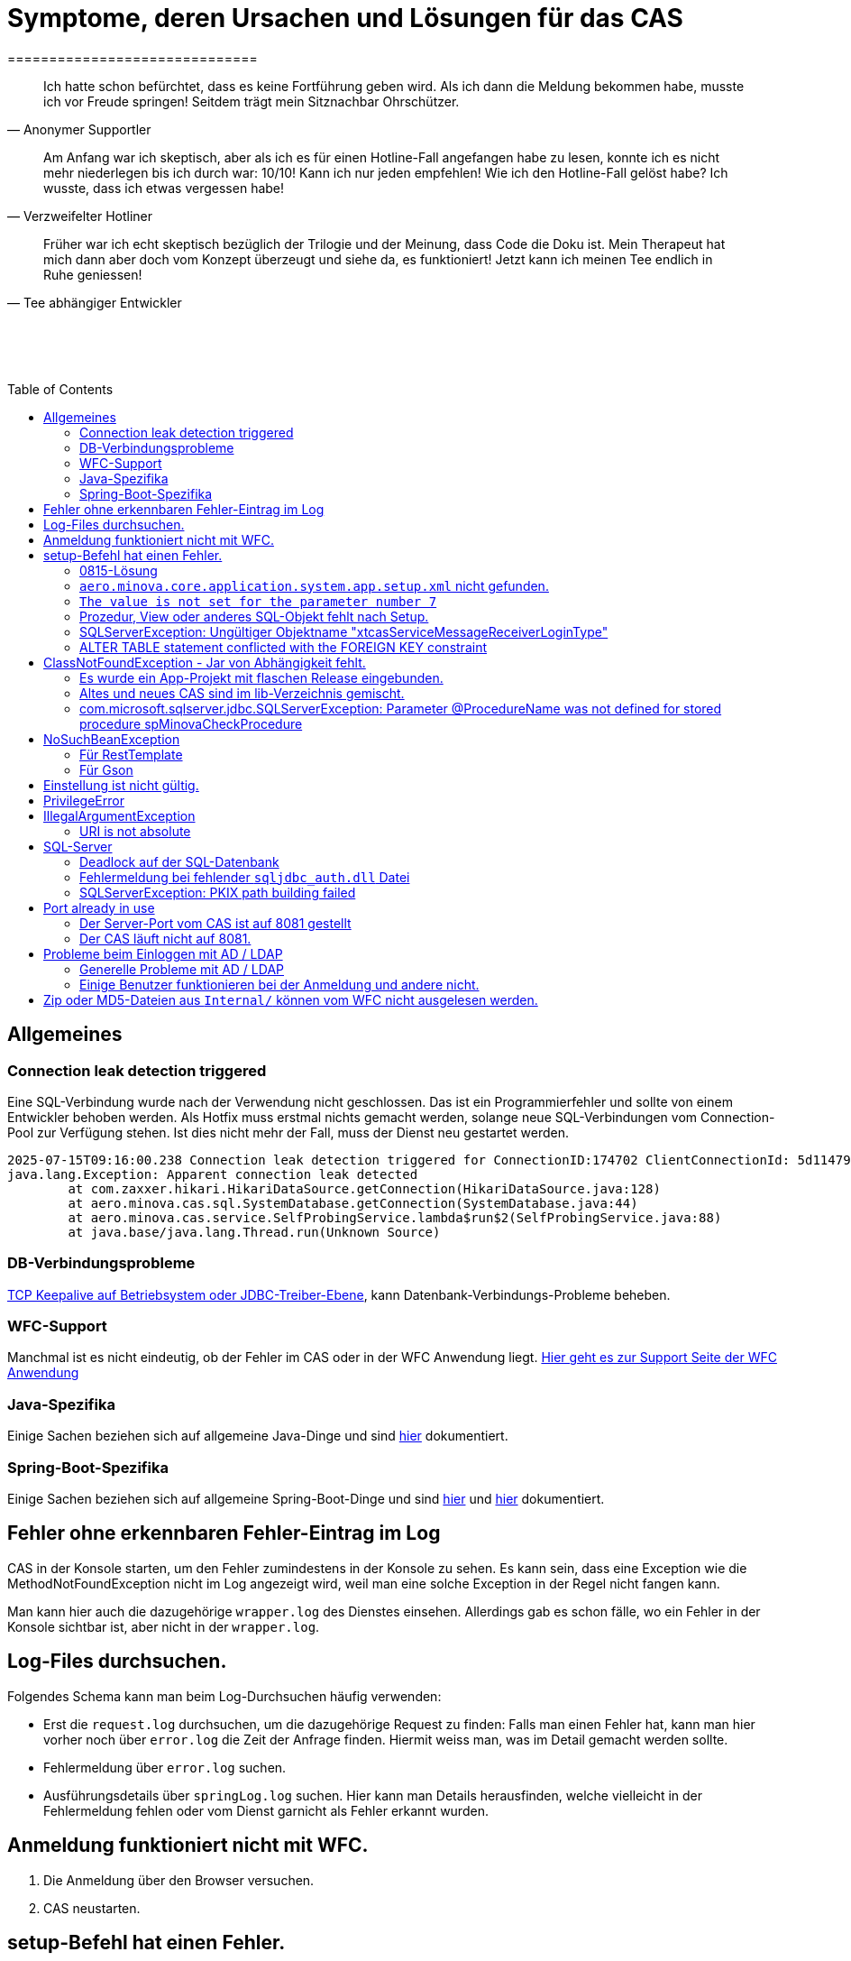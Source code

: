 # Symptome, deren Ursachen und Lösungen für das CAS
==============================
:toc:
:toc-placement: preamble
:toclevels: 2
:showtitle:
:Some attr: Some value

// Need some preamble to get TOC:
{empty}

> Ich hatte schon befürchtet,
> dass es keine Fortführung geben wird.
> Als ich dann die Meldung bekommen habe,
> musste ich vor Freude springen!
> Seitdem trägt mein Sitznachbar Ohrschützer.
-- Anonymer Supportler

> Am Anfang war ich skeptisch,
> aber als ich es für einen Hotline-Fall angefangen habe zu lesen,
> konnte ich es nicht mehr niederlegen bis ich durch war:
> 10/10! Kann ich nur jeden empfehlen!
> Wie ich den Hotline-Fall gelöst habe?
> Ich wusste, dass ich etwas vergessen habe!
-- Verzweifelter Hotliner

> Früher war ich echt skeptisch bezüglich der Trilogie und der Meinung,
> dass Code die Doku ist.
> Mein Therapeut hat mich dann aber doch vom Konzept überzeugt und siehe da,
> es funktioniert!
> Jetzt kann ich meinen Tee endlich in Ruhe geniessen!
-- Tee abhängiger Entwickler

{empty} +
{empty} +
{empty} +

## Allgemeines

### Connection leak detection triggered

Eine SQL-Verbindung wurde nach der Verwendung nicht geschlossen.
Das ist ein Programmierfehler und sollte von einem Entwickler behoben werden.
Als Hotfix muss erstmal nichts gemacht werden,
solange neue SQL-Verbindungen vom Connection-Pool zur Verfügung stehen.
Ist dies nicht mehr der Fall, muss der Dienst neu gestartet werden.

```
2025-07-15T09:16:00.238 Connection leak detection triggered for ConnectionID:174702 ClientConnectionId: 5d114794-552e-48ea-9b0b-f45d3333ffc4 on thread Thread-578, stack trace follows
java.lang.Exception: Apparent connection leak detected
	at com.zaxxer.hikari.HikariDataSource.getConnection(HikariDataSource.java:128)
	at aero.minova.cas.sql.SystemDatabase.getConnection(SystemDatabase.java:44)
	at aero.minova.cas.service.SelfProbingService.lambda$run$2(SelfProbingService.java:88)
	at java.base/java.lang.Thread.run(Unknown Source)
```

### DB-Verbindungsprobleme

link:https://github.com/brettwooldridge/HikariCP/wiki/Setting-Driver-or-OS-TCP-Keepalive[TCP Keepalive auf Betriebsystem oder JDBC-Treiber-Ebene],
kann Datenbank-Verbindungs-Probleme beheben.

### WFC-Support

Manchmal ist es nicht eindeutig, ob der Fehler im CAS oder in der WFC Anwendung liegt. link:https://github.com/minova-afis/aero.minova.rcp/wiki/Hilfestellung-bei-Support[Hier geht es zur Support Seite der WFC Anwendung]

### Java-Spezifika

Einige Sachen beziehen sich auf allgemeine Java-Dinge und
sind link:https://github.com/minova-afis/aero.minova.maven.root[hier] dokumentiert.

### Spring-Boot-Spezifika

Einige Sachen beziehen sich auf allgemeine Spring-Boot-Dinge und
sind link:https://github.com/minova-afis/aero.minova.spring.service.example[hier] und
link:https://github.com/minova-afis/aero.minova.spring.maven.root[hier] dokumentiert.

## Fehler ohne erkennbaren Fehler-Eintrag im Log

CAS in der Konsole starten, um den Fehler zumindestens in der Konsole zu sehen.
Es kann sein, dass eine Exception wie die MethodNotFoundException nicht im Log angezeigt wird,
weil man eine solche Exception in der Regel nicht fangen kann.

Man kann hier auch die dazugehörige `wrapper.log` des Dienstes einsehen.
Allerdings gab es schon fälle, wo ein Fehler in der Konsole sichtbar ist,
aber nicht in der `wrapper.log`.

## Log-Files durchsuchen.

Folgendes Schema kann man beim Log-Durchsuchen häufig verwenden:

* Erst die `request.log` durchsuchen, um die dazugehörige Request zu finden:
  Falls man einen Fehler hat, kann man hier vorher noch über `error.log` die Zeit der Anfrage finden.
  Hiermit weiss man, was im Detail gemacht werden sollte.
* Fehlermeldung über `error.log` suchen.
* Ausführungsdetails über `springLog.log` suchen.
  Hier kann man Details herausfinden, welche vielleicht in der Fehlermeldung fehlen
  oder vom Dienst garnicht als Fehler erkannt wurden.

## Anmeldung funktioniert nicht mit WFC.

1. Die Anmeldung über den Browser versuchen.
2. CAS neustarten.

## setup-Befehl hat einen Fehler.

### 0815-Lösung

Manchmal löst man das Problem indem man eine neue leere Datenbank dafür verwendet,
anstatt eine bereits vorhanden (`create database <name>`).

### `aero.minova.core.application.system.app.setup.xml` nicht gefunden.

Die Fehlermeldung ist:
```
"message": "java.lang.RuntimeException: java.lang.RuntimeException: java.nio.file.NoSuchFileException: No setup file found with the name aero.minova.core.application.system.app.setup.xml",
```

Der Fehler ist, dass das veraltete `core.application.system.app` verwendet wird.
Eigentlich müsste diese Abhängigkeit durch `cas.app` ersetzt werden,
was allerdings zeitaufwendig ist (link:https://github.com/minova-afis/aero.minova.cas/issues/296[Ticket]).
Als Hotfix kann die `core.application.system.app`-Version auf `12.42.0` gesetzt werden.
Entweder ist `core.application.system.app` in der betroffenen Version direkt als Abhängigkeit gelistet und
braucht nur aktualisiert zu werden,
oder die Abhängigkeit wird indirekt eingeführt.
In dem zweiten Fall muss folgende Abhängigkeit hinzugefügt werden.
Siehe link:../../app.legacy/README.adoc[hier] für Details

```
<dependency>
    <groupId>aero.minova</groupId>
    <artifactId>core.application.system.app</artifactId>
    <version>12.42.0</version>
    <classifier>app</classifier>
</dependency>
```

### `The value is not set for the parameter number 7`

Dabei kommt auch der Fehler `com.microsoft.sqlserver.jdbc.SQLServerException: The statement must be executed before any results can be obtained.`.
Meistens fällt dabei auf, dass keinerlei SQL-Prozeduren beim Setup-Befehl aufgespielt wurden und auch keine in der Datenbank vorhanden sind.

```
<dependency>
    <groupId>aero.minova</groupId>
    <artifactId>core.application.system.app</artifactId>
    <version>12.42.0</version>
    <classifier>app</classifier>
</dependency>
```


### Prozedur, View oder anderes SQL-Objekt fehlt nach Setup.

Die setup-Prozedur bricht nach einem Fehler nicht immer mit einem Fehler ab,
sondern führt das Setup fort und gibt am Ende ein OK zurück (link:https://github.com/minova-afis/aero.minova.cas/issues/285[#285]).
In diesem Fall sollte man die Logs des CAS nach dem Wort `Exception` absuchen.

Läuft das CAS lokal in einem Docker-Container,
kann in der Docker-GUI über einen Klick auf den betroffenen Container das Log angeschaut werden.
Dort ist es auch eine Wortsuche möglich.


### SQLServerException: Ungültiger Objektname "xtcasServiceMessageReceiverLoginType"

Ist ab Version 12.65.9 gefixed.

Falls die Version, in der der Fehler auftritt, unbedingt verwendet werden muss, kann folgendes getan werden:
Das CAS braucht die fehlende Tabelle schon beim Start. 

1. In den application.properties folgendes setzen: spring.jpa.hibernate.ddl-auto=update
2. CAS starten und warten bis es einmal ganz hoch gefahren ist.
3. CAS stoppen.
4. Property setzen: spring.jpa.hibernate.ddl-auto=none
5. Folgende Query in DB ausführen:

```
declare @drop NVARCHAR(MAX) = N'';

SELECT @drop += N'
  ALTER TABLE ' + QUOTENAME(s.name) + N'.'
  + QUOTENAME(t.name) + N' DROP CONSTRAINT '
  + QUOTENAME(c.name) + ';'
FROM sys.objects AS c
INNER JOIN sys.tables AS t
ON c.parent_object_id = t.[object_id]
INNER JOIN sys.schemas AS s 
ON t.[schema_id] = s.[schema_id]
WHERE c.[type] IN ('F')
and t.name like '%xtcas%'
ORDER BY c.[type];

EXEC sp_executesql @drop;
```

6. CAS starten und das Setup ganz normal ausführen.

### ALTER TABLE statement conflicted with the FOREIGN KEY constraint

Fehler tritt bei Version 12.67.2 auf

Fehlermeldung:

```
Caused by: java.lang.RuntimeException: java.lang.RuntimeException: java.lang.RuntimeException: com.microsoft.sqlserver.jdbc.SQLServerException: The ALTER TABLE statement conflicted with the FOREIGN KEY constraint "FK_xtcasLuUserPrivilegeUserGroup_UserPrivilegeKey". The conflict occurred in database "SISMINOVADEMODEV", table "dbo.xtcasUserPrivilege", column 'KeyLong'.
	at aero.minova.cas.setup.SetupService.lambda$setup$0(SetupService.java:81)
	at aero.minova.cas.controller.SqlProcedureController.checkForExtension(SqlProcedureController.java:208)
	at aero.minova.cas.controller.SqlProcedureController.executeProcedure(SqlProcedureController.java:175)
	... 129 more
Caused by: java.lang.RuntimeException: java.lang.RuntimeException: com.microsoft.sqlserver.jdbc.SQLServerException: The ALTER TABLE statement conflicted with the FOREIGN KEY constraint "FK_xtcasLuUserPrivilegeUserGroup_UserPrivilegeKey". The conflict occurred in database "SISMINOVADEMODEV", table "dbo.xtcasUserPrivilege", column 'KeyLong'.
	at aero.minova.cas.setup.InstallToolIntegration.installSetup(InstallToolIntegration.java:86)
	at aero.minova.cas.setup.SetupService.readSetups(SetupService.java:102)
	at aero.minova.cas.setup.SetupService.lambda$setup$0(SetupService.java:69)
	... 131 more
Caused by: java.lang.RuntimeException: com.microsoft.sqlserver.jdbc.SQLServerException: The ALTER TABLE statement conflicted with the FOREIGN KEY constraint "FK_xtcasLuUserPrivilegeUserGroup_UserPrivilegeKey". The conflict occurred in database "SISMINOVADEMODEV", table "dbo.xtcasUserPrivilege", column 'KeyLong'.
	at ch.minova.install.setup.BaseSetup.readoutSchemaCreate(BaseSetup.java:233)
	at aero.minova.cas.setup.InstallToolIntegration.installSetup(InstallToolIntegration.java:73)
	... 133 more
Caused by: com.microsoft.sqlserver.jdbc.SQLServerException: The ALTER TABLE statement conflicted with the FOREIGN KEY constraint "FK_xtcasLuUserPrivilegeUserGroup_UserPrivilegeKey". The conflict occurred in database "SISMINOVADEMODEV", table "dbo.xtcasUserPrivilege", column 'KeyLong'.
	at com.microsoft.sqlserver.jdbc.SQLServerException.makeFromDatabaseError(SQLServerException.java:265)
	at com.microsoft.sqlserver.jdbc.SQLServerStatement.getNextResult(SQLServerStatement.java:1676)
	at com.microsoft.sqlserver.jdbc.SQLServerStatement.doExecuteStatement(SQLServerStatement.java:907)
	at com.microsoft.sqlserver.jdbc.SQLServerStatement$StmtExecCmd.doExecute(SQLServerStatement.java:802)
	at com.microsoft.sqlserver.jdbc.TDSCommand.execute(IOBuffer.java:7620)
	at com.microsoft.sqlserver.jdbc.SQLServerConnection.executeCommand(SQLServerConnection.java:3916)
	at com.microsoft.sqlserver.jdbc.SQLServerStatement.executeCommand(SQLServerStatement.java:268)
	at com.microsoft.sqlserver.jdbc.SQLServerStatement.executeStatement(SQLServerStatement.java:242)
	at com.microsoft.sqlserver.jdbc.SQLServerStatement.execute(SQLServerStatement.java:775)
	at com.zaxxer.hikari.pool.ProxyStatement.execute(ProxyStatement.java:94)
	at com.zaxxer.hikari.pool.HikariProxyStatement.execute(HikariProxyStatement.java)
	at ch.minova.install.setup.BaseSetup.readoutSchemaCreate(BaseSetup.java:225)
	... 134 more
```
Dieser Fehler tritt auf, wenn mit der Version 12.67.2 ein setup ausgeführt wurde und dann auf eine vorherige Version 12.67.0 wechselt. Die CAS Tabellen in der Datenbank können nun unsichtbare Keys enthalten. Sie sind nicht über ein SQL-Tool wie z.B. AZURE Data Studio sichtbar. Folgende Lösungsansätze sind möglich:

**1. Versuchen alle Keys zu löschen**
```
declare @drop NVARCHAR(MAX) = N'';

SELECT @drop += N'
  ALTER TABLE ' + QUOTENAME(s.name) + N'.'
  + QUOTENAME(t.name) + N' DROP CONSTRAINT '
  + QUOTENAME(c.name) + ';'
FROM sys.objects AS c
INNER JOIN sys.tables AS t
ON c.parent_object_id = t.[object_id]
INNER JOIN sys.schemas AS s 
ON t.[schema_id] = s.[schema_id]
WHERE t.name like '%xtcas%'
ORDER BY c.[type];

EXEC sp_executesql @drop;
```

**2. Betroffene Tabellen löschen**

Die Fehlermeldung teilt einem mit welche Tabelle den Fehler wirft und dieser muss gelöscht werden. Welche Tabelle betroffen ist ist im Key ersichtlich. Im oberen Beispiel ist der Key `FK_xtcasLuUserPrivilegeUserGroup_UserPrivilegeKey` und die dazugehörige Tabelle ist die `xtcasLuUserPrivilegeUserGroup`

Wieder setup ausführen und schauen, ob nun die Keys korrekt sind. Wird der Fehler weiterhin geworfen aber mit einer anderen Tabelle Schritt 2 wiederholen.


## ClassNotFoundException - Jar von Abhängigkeit fehlt.

### Es wurde ein App-Projekt mit flaschen Release eingebunden.

In App-Projekten sind unter `src/main/app/extensions` und `traget/extension`
(wird durch Maven und die POM reinkopiert) zusätzliche Jars für das CAS enthalten.
Bei solchen Projekten gibt es in der Regel ein app und ein server Unterprojekt (manchmal mehr).

Wenn dieser Fehler auftritt, ist beim Bau/Release aus irgendwelchen Gründen die server Jar nicht in die app Jar kopiert worden.
Ein häufiger Fehler ist es, dass bei einen Release nicht alles zusammen released wurde,
sondern nur das App-Projekt veröffentlicht wurde,
wodurch die Extension-Jar  im App-Projekt fehlt.

Bei den Projekt `aero.minova.birt.report` bspw. gibt es eine Server und eine Model-Jar,
welche in einem Release des App-Projektes gefehlt hat:

```
2022-05-11T12:25:43.319 Servlet.service() for servlet [dispatcherServlet] in context with path [/cas] threw exception [Request processing failed; nested exception is aero.minova.cas.api.domain.ProcedureException: java.lang.NoClassDefFoundError: aero/minova/BirtRequestParameter] with root cause
java.lang.NoClassDefFoundError: aero/minova/BirtRequestParameter
at aero.minova.birt.report.BirtReport.createOrReadBirtReport(BirtReport.java:215)
at aero.minova.birt.report.BirtReport.lambda$setup$0(BirtReport.java:79)
at aero.minova.cas.controller.SqlProcedureController.executeProcedure(SqlProcedureController.java:181)
at java.base/jdk.internal.reflect.NativeMethodAccessorImpl.invoke0(Native Method)
at java.base/jdk.internal.reflect.NativeMethodAccessorImpl.invoke(NativeMethodAccessorImpl.java:62)
```

Die betroffene Abhängigkeit muss aktualisiert werden.

### Altes und neues CAS sind im lib-Verzeichnis gemischt.

Das Project `aero.minova.cas` hies mal `aero.minova.core.application.system`.
Es wurde umbenannt, da das Projekt primär unter CAS bekannt war und
der Name somit irritierend war.
Zudem war die Länge des Namens an einigen Stellen hinderlich.

Falls im lib Ordner jar vom alten und vom neuen CAS vorhanden sind,
zeigt sich dies häufig dadurch, dass die eine Klasse von `aero.minova.cas.*` nicht gefunden wird:

```
Caused by: java.lang.ClassNotFoundException: aero.minova.cas.api.domain.ProcedureException
at java.base/jdk.internal.loader.BuiltinClassLoader.loadClass(BuiltinClassLoader.java:581)
at java.base/jdk.internal.loader.ClassLoaders$AppClassLoader.loadClass(ClassLoaders.java:178)
at java.base/java.lang.ClassLoader.loadClass(ClassLoader.java:522)
... 19 common frames omitted
```

Es gibt mehrere Lösungen:

* Das Kundenprojekt ist bereits in Ordnung:
in diesem Fall kann man das Kundenprojekt komplett neu bauen und ausliefern.
* Das Kundenprojekt hat selber gemischte Jars:
in diesem Fall sollte man alle Abhängigkeiten auf den neuesten Stand bringen.
* In der XML des Dienste Wrappers steht noch der alte Pfad:
`<arguments>-cp "lib/*" aero.minova.core.application.system.CoreApplicationSystemApplication</arguments>`:
In diesem Fall muss der Pfad aktualisiert werden:
`<arguments>-cp "lib/*" aero.minova.cas.CoreApplicationSystemApplication</arguments>`

### com.microsoft.sqlserver.jdbc.SQLServerException: Parameter @ProcedureName was not defined for stored procedure spMinovaCheckProcedure

Aus Gründen wird das cas.app-Projekt nicht zuerst ausgeführt. 
Dieses Projekt MUSS aber immer als erstes Projekt installiert werden, da in diesem auch die Prozeduren stecken, welche überprüfen, ob es Einträge in der tVersion10 für benötigte Prozeudren/Views gibt.

Um zu Überprüfen, welche Abhängigkeit für diesen Fehler sorgt, kann man nach und nach die Abhängigkeiten aus der POM löschen und damit das Testen etwas schneller geht, kann man, statt immer wieder den setup-Befehl auszuführen, folgenden Maven Befel in der Shell im betroffenen Projekt ausführen: 
*mvn depgraph:graph -DshowDuplicates -DshowConflicts*

Durch diesen wird in dem Projekt eine dependency-graph.dot erstellt, welche man öffnen kann und im Online-Tool https://dreampuf.github.io/GraphvizOnline/#digraph  den Graph visualisieren kann.
Hier muss man nur darauf schauen, ob der Knoten data.schema mit einem Pfeil (egal ob rot oder schwarz) auf cas.app zeigt.
Falls es keinen solchen Pfeil gibt, müssen weitere Abhängigkeiten ausprobiert werden.

Ist die Abhängigkeit gefunden, sollte in dieser die data.schema.app-Abhängigkeit aktualisiert werden und auch darauf geachtet werden, dass keine zirkulären Abhängigkeiten existieren.

## NoSuchBeanException

### Für RestTemplate

Im cas.api Projekt gibt es bereits eine Konfigurationsklasse für RestTemplates.
Falls in einer Extension ein RestTemplate gebraucht wird, einfach mit `RestTemplate template = new RestTemplate();` initialisieren und *nicht* autowiren!

### Für Gson

Im cas.api Projekt wird ebenfalls die Gson-Klasse initialisiert und mit Serializer und Deserializer versehen.
Wird ein Gson-Objekt in einer Klasse gebraucht, kann dieses durch `ClientRestAPI crapi = new ClientRestAPI(); CASRestAPI Gson gson = CASRestAPI.gson();` geholt werden. 
Auch hier darf das Gson-Objekt *nicht* mit der Annotation `@Autowired` versehen werden.

## Einstellung ist nicht gültig.

Manche Einstellungen werden über die `application.properties` getätigt.
Dabei muss beachtet werden,
dass Backslash (`\`) ein Escape-Symbol ist.
Wenn man also wirklich `\` angibt,
muss `\\` stattdessen angegeben werden.
Das kann besonders bei Passwörtern ärgerlich werden.

## PrivilegeError

Die häufigste Exception. Tritt auf, wenn:

* die aufrgerufene Prozedur/View/Tabelle nicht existiert. In diesem Fall wurde entweder Setup noch nicht ausgeführt oder die Prozedur/View/Tabelle, die man anfragt, war im Ordner rootPath/sql nicht enthalten.
* der User, der die Anfrage schickt keine Berechtigung hat, diese auszuführen. In diesem Fall muss man prüfen, ob die UserGruppe in der Datenbank korrekt angelegt und wie xref:https://github.com/minova-afis/aero.minova.cas/blob/master/service/doc/adoc/security.adoc[hier] richtig verknüpft ist.

## IllegalArgumentException

### URI is not absolute

Tritt (bisher) nur auf, wenn die BIRT Extension mit dem CAS gestartet wird und in den application.properties keine URI zum dazugehörigen BIRT Service gesetzt wurde. 

## SQL-Server

### Deadlock auf der SQL-Datenbank

1. Herausfinden welche SQl-Sessions einen Deadlock verursachen.
2. Die SQL-Statements der betroffenen Sessions herausfinden.
3. In dem `request.log` nachschauen, welche Anfrage an das CAS zu den SQL-Statements passen.
4. Zeiten der gefundenen Aufrufe vergleichen.
   Sind die Zeiten gleich oder sehr nah beieinander,
   hat man die Aufrufe gefunden,
   die das Problem verursachen.
   Man muss dafür sorgen, dass die SQL-Prozeduren der Aufrufe nicht gleichzeitig ausgeführt werden.
   Wenn es nur ein Client ist,
   kann man die betroffenen Anfragen an das CAS in ein `data/x-procedure` packen.
   Andernfalls muss man dafür sorgen, dass die betroffenen Anfragen nicht gleichzeitig an das CAS geschickt werden.
   (Alternativ könnte man es so implementieren, dass man eine Option für das CAS einführt,
   womit sämtliche SQL-Anfragen nacheinander ausgeführt werden.
   Dadurch wären SQL-Deadlocks durch das CAS nicht mehr möglich.)

### Fehlermeldung bei fehlender `sqljdbc_auth.dll` Datei

Wird `integratedSecurity=true` genutzt, aber die `sqljdbc_auth.dll` Datei fehlt, erscheint folgende Fehlermeldung.

```
com.microsoft.sqlserver.jdbc.SQLServerException: Dieser Treiber ist nicht für integrierte Authentifizierung konfiguriert. ClientConnectionId:3eda3c18-b1d3-4b94-86d3-13b95411f529
	at com.microsoft.sqlserver.jdbc.SQLServerConnection.terminate(SQLServerConnection.java:2924)
	at com.microsoft.sqlserver.jdbc.AuthenticationJNI.<init>(AuthenticationJNI.java:73)
	at com.microsoft.sqlserver.jdbc.SQLServerConnection.logon(SQLServerConnection.java:3686)
	at com.microsoft.sqlserver.jdbc.SQLServerConnection.access$000(SQLServerConnection.java:94)
	at com.microsoft.sqlserver.jdbc.SQLServerConnection$LogonCommand.doExecute(SQLServerConnection.java:3675)
	at com.microsoft.sqlserver.jdbc.TDSCommand.execute(IOBuffer.java:7194)
	at com.microsoft.sqlserver.jdbc.SQLServerConnection.executeCommand(SQLServerConnection.java:2979) 
        ...
Caused by: java.lang.UnsatisfiedLinkError: no sqljdbc_auth in java.library.path: [/Users/janiak/Library/Java/Extensions, /Library/Java/Extensions, /Network/Library/Java/Extensions, /System/Library/Java/Extensions, /usr/lib/java, .]
	at java.base/java.lang.ClassLoader.loadLibrary(ClassLoader.java:2673)
	at java.base/java.lang.Runtime.loadLibrary0(Runtime.java:830)
	at java.base/java.lang.System.loadLibrary(System.java:1873)
	at com.microsoft.sqlserver.jdbc.AuthenticationJNI.<clinit>(AuthenticationJNI.java:52)
	at com.microsoft.sqlserver.jdbc.SQLServerConnection.logon(SQLServerConnection.java:3685)
	at com.microsoft.sqlserver.jdbc.SQLServerConnection.access$000(SQLServerConnection.java:94)
	at com.microsoft.sqlserver.jdbc.SQLServerConnection$LogonCommand.doExecute(SQLServerConnection.java:3675)
	...
```

### SQLServerException: PKIX path building failed
Ab SpringBoot 2.7.0 wird für die Verbindung zum MS-SQL eine verschlüsselte Verbindung aufgebaut. Das heißt der Wert für `encrypt` ist nun per Default `true` zuvor war er auf `false`. Siehe https://github.com/spring-projects/spring-boot/issues/31157

==== Fehlermeldung
```
2022-05-25T12:24:36.384 Servlet.service() for servlet [dispatcherServlet] in context with path [/cas] threw exception [Request processing failed; nested exception is aero.minova.cas.api.domain.ProcedureException: java.lang.RuntimeException: com.microsoft.sqlserver.jdbc.SQLServerException: Der Treiber konnte keine sichere Verbindung mit SQL Server über die SSL (Secure Sockets Layer)-Verschlüsselung herstellen. Fehler: 'PKIX path building failed: sun.security.provider.certpath.SunCertPathBuilderException: unable to find valid certification path to requested target'. ClientConnectionId:19cbae03-1613-493f-acd0-decc7f65f14f] with root cause
sun.security.provider.certpath.SunCertPathBuilderException: unable to find valid certification path to requested target
	at java.base/sun.security.provider.certpath.SunCertPathBuilder.build(SunCertPathBuilder.java:141)
	at java.base/sun.security.provider.certpath.SunCertPathBuilder.engineBuild(SunCertPathBuilder.java:126)
	at java.base/java.security.cert.CertPathBuilder.build(CertPathBuilder.java:297)
	at java.base/sun.security.validator.PKIXValidator.doBuild(PKIXValidator.java:434)
	at java.base/sun.security.validator.PKIXValidator.engineValidate(PKIXValidator.java:306)
	at java.base/sun.security.validator.Validator.validate(Validator.java:264)
	at java.base/sun.security.ssl.X509TrustManagerImpl.validate(X509TrustManagerImpl.java:313)
	at java.base/sun.security.ssl.X509TrustManagerImpl.checkTrusted(X509TrustManagerImpl.java:233)
	at java.base/sun.security.ssl.X509TrustManagerImpl.checkServerTrusted(X509TrustManagerImpl.java:110)

[...]
```

==== Lösung
Bei der Konfiguration von `spring.datasource.url` den Parameter `encrypt` auf `false` setzen, z.B.:
```
spring.datasource.url=<jdbc:sqlserver://host.docker.internal;encrypt=false;databaseName=test>
```

## Port already in use

Genaue Fehlermeldung: 
```
***************************
APPLICATION FAILED TO START
***************************
Description:
Web server failed to start. Port 8081 was already in use.
```
### Der Server-Port vom CAS ist auf 8081 gestellt

Wenn die server.port Property in den application.properties auf 8081 gestellt ist und dieser Fehler kommt, läuft ein anderer Dienst gerade auf diesem Port.

War das CAS schon die ganze Zeit auf diesen Port eingestellt und diese Meldung kommt bei einem Neustart, muss man in den Taskmanager oder besser noch in den Sysinternals Process Explorer gehen und nach einer einsamen java.exe suchen und diese beenden.

Ist das CAS nicht bereits auf diesem Port gelaufen, muss man sich einen freien Port suchen und diesen in die application.properties schreiben.

### Der CAS läuft nicht auf 8081.
Seit Release 12.43.0 gibt es unter dem Management-Port 8081 den SpringBoot /actuator.
Man kann den Port umbelegen, indem man in den application.properties die Property management.server.port auf einen anderen Port setzt, oder per 
management.endpoints.enabled-by-default=false die Funktionalität abschalten.


## Probleme beim Einloggen mit AD / LDAP

Log im CAS:
```
Active Directory authentication failed: Supplied password was invalid.
```

Hier sollten man an verschiedenen Stellen Einstellungen überprüfen:

In den application.properties:

* security_ldap_domain
* security_ldap_address 

Man solle auf jeden Fall überprüfen, ob die beiden Properties richtig sind. Dabei ist zu beachten, dass die security_ldap_address immer mit 'ldap://' oder 'ldaps://' beginnt.

Die security_ldap_domain kann über den Command Line Befehl 'net user USERNAME /domain' herausgefunden werden. Hierbei wird USERNAME durch einen bekannten AD-Benutzernamen ersetzt.

Im WFC:

Beim Login im *WFC* sollte auch besonders darauf geachtet werden, dass der Benutzer richtig eingegeben wird, z.B. muss man auch auf Groß- und Kleinschreibung achten. 
Oft hat der Benutzer folgende Struktur: AD-NAME/Benutzername. Hier könnte man auch versuchen, den AD-NAMEN und den Slash weg zu lassen. 

### Generelle Probleme mit AD / LDAP

Es gibt in Spring-Boot diesbezüglich keine gute Debug/Trace-Logs.
Die einzigen Optionen sind:

```
logging.level.org.springframework.security=trace
logging.level.org.springframework.security.ldap=trace
```

Allerdings ist das Log nicht besonders genau.
Folgendes Vorgehen ist am besten:
* Stack-Trace für den LDAP/AD-Fehler finden.
* Im Stack-Trace die Methode für die Verbindung und Anmeldung finden und
  Break-Point an dieser stelle setzen.
* Im Debug-Modus die Anmelde-Daten etc. in den Variablen prüfen.

### Einige Benutzer funktionieren bei der Anmeldung und andere nicht.

Man sollte darauf achten, dass die Domänen der Nutzer alle eingetragen sind (getrennt mit `;`).
Die Domäne ist im Benutzerprinzipalname (=UPN=User Principal Name) der Teil nach dem `@` Symbol.

Außerdem muss der Benutzername genau mit dem entsprechenden Eintrag in die Tabelle `xtcasUser` übereinstimmen.

## Zip oder MD5-Dateien aus `Internal/` können vom WFC nicht ausgelesen werden.

```
 msg.FileError %C:\ClusterStorage\Volume1\DUS\Shared Data\Program Files\SIS12\SIS\Internal\Zips\plugins.zip
2024-02-27T14:31:42.682 minova : files/zip: reports.zip
2024-02-27T14:31:42.705 minova : CAS : Execute : INSERT INTO xtcasError (Username, ErrorMessage, Date) VALUES (?,?,?) with values: minova, msg.FileError %C:\ClusterStorage\Volume1\DUS\Shared Data\Program Files\SIS12\SIS\Internal\Zips\reports.zip, 2024-02-27 14:31:42.7052953
2024-02-27T14:31:42.706 minova : CAS: Showing Stacktrace : java.nio.file.NoSuchFileException: msg.FileError %C:\ClusterStorage\Volume1\DUS\Shared Data\Program Files\SIS12\SIS\Internal\Zips\reports.zip
	at aero.minova.cas.service.FilesService.checkLegalPath(FilesService.java:193)
	at aero.minova.cas.controller.FilesController.getZip(FilesController.java:212)
	at aero.minova.cas.controller.FilesController.getFile(FilesController.java:162)
	at java.base/jdk.internal.reflect.DirectMethodHandleAccessor.invoke(Unknown Source)
	at java.base/java.lang.reflect.Method.invoke(Unknown Source)
```

Die Zip und MD5-Dateien werden beim Start des CAS erstellt.
Allerdings dauert dies etwas und es gibt kein Logging dazu.


```
        "returnErrorMessage": {
            "detailsMessage": "Java heap space",
            "cause": "aero.minova.cas.api.domain.ProcedureException: java.lang.OutOfMemoryError: Java heap space",
            "trace": [
                "aero.minova.cas.api.domain.ProcedureException: java.lang.OutOfMemoryError: Java heap space",
                "aero.minova.cas.controller.SqlProcedureController.executeProcedure(SqlProcedureController.java:191)",
                "java.base/jdk.internal.reflect.NativeMethodAccessorImpl.invoke0(Native Method)",
                "java.base/jdk.internal.reflect.NativeMethodAccessorImpl.invoke(Unknown Source)",
                "java.base/jdk.internal.reflect.DelegatingMethodAccessorImpl.invoke(Unknown Source)",
                "java.base/java.lang.reflect.Method.invoke(Unknown Source)",
                "org.springframework.web.method.support.InvocableHandlerMethod.doInvoke(InvocableHandlerMethod.java:205)",
                "org.springframework.web.method.support.InvocableHandlerMethod.invokeForRequest(InvocableHandlerMethod.java:150)",
                "org.springframework.web.servlet.mvc.method.annotation.ServletInvocableHandlerMethod.invokeAndHandle(ServletInvocableHandlerMethod.java:118)",
                "org.springframework.web.servlet.mvc.method.annotation.RequestMappingHandlerAdapter.invokeHandlerMethod(RequestMappingHandlerAdapter.java:884)",
                "org.springframework.web.servlet.mvc.method.annotation.RequestMappingHandlerAdapter.handleInternal(RequestMappingHandlerAdapter.java:797)",
                "org.springframework.web.servlet.mvc.method.AbstractHandlerMethodAdapter.handle(AbstractHandlerMethodAdapter.java:87)",
                "org.springframework.web.servlet.DispatcherServlet.doDispatch(DispatcherServlet.java:1081)",
                "org.springframework.web.servlet.DispatcherServlet.doService(DispatcherServlet.java:974)",
                "org.springframework.web.servlet.FrameworkServlet.processRequest(FrameworkServlet.java:1011)",
                "org.springframework.web.servlet.FrameworkServlet.doPost(FrameworkServlet.java:914)",
                "jakarta.servlet.http.HttpServlet.service(HttpServlet.java:590)",
                "org.springframework.web.servlet.FrameworkServlet.service(FrameworkServlet.java:885)",
                "jakarta.servlet.http.HttpServlet.service(HttpServlet.java:658)",
                "org.apache.catalina.core.ApplicationFilterChain.internalDoFilter(ApplicationFilterChain.java:205)",
                "org.apache.catalina.core.ApplicationFilterChain.doFilter(ApplicationFilterChain.java:149)",
                "org.apache.tomcat.websocket.server.WsFilter.doFilter(WsFilter.java:51)",
                "org.apache.catalina.core.ApplicationFilterChain.internalDoFilter(ApplicationFilterChain.java:174)",
                "org.apache.catalina.core.ApplicationFilterChain.doFilter(ApplicationFilterChain.java:149)",
                "org.springframework.security.web.FilterChainProxy.lambda$doFilterInternal$3(FilterChainProxy.java:231)",
                "org.springframework.security.web.ObservationFilterChainDecorator$FilterObservation$SimpleFilterObservation.lambda$wrap$1(ObservationFilterChainDecorator.java:479)",
                "org.springframework.security.web.ObservationFilterChainDecorator$AroundFilterObservation$SimpleAroundFilterObservation.lambda$wrap$1(ObservationFilterChainDecorator.java:340)",
                "org.springframework.security.web.ObservationFilterChainDecorator.lambda$wrapSecured$0(ObservationFilterChainDecorator.java:82)",
                "org.springframework.security.web.ObservationFilterChainDecorator$VirtualFilterChain.doFilter(ObservationFilterChainDecorator.java:128)",
                "org.springframework.security.web.access.intercept.AuthorizationFilter.doFilter(AuthorizationFilter.java:100)",
                "org.springframework.security.web.ObservationFilterChainDecorator$ObservationFilter.wrapFilter(ObservationFilterChainDecorator.java:240)",
                "org.springframework.security.web.ObservationFilterChainDecorator$ObservationFilter.doFilter(ObservationFilterChainDecorator.java:227)",
                "org.springframework.security.web.ObservationFilterChainDecorator$VirtualFilterChain.doFilter(ObservationFilterChainDecorator.java:137)",
                "org.springframework.security.web.access.ExceptionTranslationFilter.doFilter(ExceptionTranslationFilter.java:126)",
                "org.springframework.security.web.access.ExceptionTranslationFilter.doFilter(ExceptionTranslationFilter.java:120)",
                "org.springframework.security.web.ObservationFilterChainDecorator$ObservationFilter.wrapFilter(ObservationFilterChainDecorator.java:240)",
                "org.springframework.security.web.ObservationFilterChainDecorator$ObservationFilter.doFilter(ObservationFilterChainDecorator.java:227)",
                "org.springframework.security.web.ObservationFilterChainDecorator$VirtualFilterChain.doFilter(ObservationFilterChainDecorator.java:137)",
                "org.springframework.security.web.authentication.AnonymousAuthenticationFilter.doFilter(AnonymousAuthenticationFilter.java:100)",
                "org.springframework.security.web.ObservationFilterChainDecorator$ObservationFilter.wrapFilter(ObservationFilterChainDecorator.java:240)",
                "org.springframework.security.web.ObservationFilterChainDecorator$ObservationFilter.doFilter(ObservationFilterChainDecorator.java:227)",
                "org.springframework.security.web.ObservationFilterChainDecorator$VirtualFilterChain.doFilter(ObservationFilterChainDecorator.java:137)",
                "org.springframework.security.web.servletapi.SecurityContextHolderAwareRequestFilter.doFilter(SecurityContextHolderAwareRequestFilter.java:179)",
                "org.springframework.security.web.ObservationFilterChainDecorator$ObservationFilter.wrapFilter(ObservationFilterChainDecorator.java:240)",
                "org.springframework.security.web.ObservationFilterChainDecorator$ObservationFilter.doFilter(ObservationFilterChainDecorator.java:227)",
                "org.springframework.security.web.ObservationFilterChainDecorator$VirtualFilterChain.doFilter(ObservationFilterChainDecorator.java:137)",
                "org.springframework.security.web.savedrequest.RequestCacheAwareFilter.doFilter(RequestCacheAwareFilter.java:63)",
                "org.springframework.security.web.ObservationFilterChainDecorator$ObservationFilter.wrapFilter(ObservationFilterChainDecorator.java:240)",
                "org.springframework.security.web.ObservationFilterChainDecorator$ObservationFilter.doFilter(ObservationFilterChainDecorator.java:227)",
                "org.springframework.security.web.ObservationFilterChainDecorator$VirtualFilterChain.doFilter(ObservationFilterChainDecorator.java:137)",
                "org.springframework.security.web.authentication.www.BasicAuthenticationFilter.doFilterInternal(BasicAuthenticationFilter.java:200)",
                "org.springframework.web.filter.OncePerRequestFilter.doFilter(OncePerRequestFilter.java:116)",
                "org.springframework.security.web.ObservationFilterChainDecorator$ObservationFilter.wrapFilter(ObservationFilterChainDecorator.java:240)",
                "org.springframework.security.web.ObservationFilterChainDecorator$ObservationFilter.doFilter(ObservationFilterChainDecorator.java:227)",
                "org.springframework.security.web.ObservationFilterChainDecorator$VirtualFilterChain.doFilter(ObservationFilterChainDecorator.java:137)",
                "org.springframework.security.web.authentication.AbstractAuthenticationProcessingFilter.doFilter(AbstractAuthenticationProcessingFilter.java:227)",
                "org.springframework.security.web.authentication.AbstractAuthenticationProcessingFilter.doFilter(AbstractAuthenticationProcessingFilter.java:221)",
                "org.springframework.security.web.ObservationFilterChainDecorator$ObservationFilter.wrapFilter(ObservationFilterChainDecorator.java:240)",
                "org.springframework.security.web.ObservationFilterChainDecorator$ObservationFilter.doFilter(ObservationFilterChainDecorator.java:227)",
                "org.springframework.security.web.ObservationFilterChainDecorator$VirtualFilterChain.doFilter(ObservationFilterChainDecorator.java:137)",
                "org.springframework.security.web.authentication.logout.LogoutFilter.doFilter(LogoutFilter.java:107)",
                "org.springframework.security.web.authentication.logout.LogoutFilter.doFilter(LogoutFilter.java:93)",
                "org.springframework.security.web.ObservationFilterChainDecorator$ObservationFilter.wrapFilter(ObservationFilterChainDecorator.java:240)",
                "org.springframework.security.web.ObservationFilterChainDecorator$ObservationFilter.doFilter(ObservationFilterChainDecorator.java:227)",
                "org.springframework.security.web.ObservationFilterChainDecorator$VirtualFilterChain.doFilter(ObservationFilterChainDecorator.java:137)",
                "org.springframework.web.filter.CorsFilter.doFilterInternal(CorsFilter.java:91)",
                "org.springframework.web.filter.OncePerRequestFilter.doFilter(OncePerRequestFilter.java:116)",
                "org.springframework.security.web.ObservationFilterChainDecorator$ObservationFilter.wrapFilter(ObservationFilterChainDecorator.java:240)",
                "org.springframework.security.web.ObservationFilterChainDecorator$ObservationFilter.doFilter(ObservationFilterChainDecorator.java:227)",
                "org.springframework.security.web.ObservationFilterChainDecorator$VirtualFilterChain.doFilter(ObservationFilterChainDecorator.java:137)",
                "org.springframework.security.web.header.HeaderWriterFilter.doHeadersAfter(HeaderWriterFilter.java:90)",
                "org.springframework.security.web.header.HeaderWriterFilter.doFilterInternal(HeaderWriterFilter.java:75)",
                "org.springframework.web.filter.OncePerRequestFilter.doFilter(OncePerRequestFilter.java:116)",
                "org.springframework.security.web.ObservationFilterChainDecorator$ObservationFilter.wrapFilter(ObservationFilterChainDecorator.java:240)",
                "org.springframework.security.web.ObservationFilterChainDecorator$ObservationFilter.doFilter(ObservationFilterChainDecorator.java:227)",
                "org.springframework.security.web.ObservationFilterChainDecorator$VirtualFilterChain.doFilter(ObservationFilterChainDecorator.java:137)",
                "org.springframework.security.web.context.SecurityContextHolderFilter.doFilter(SecurityContextHolderFilter.java:82)",
                "org.springframework.security.web.context.SecurityContextHolderFilter.doFilter(SecurityContextHolderFilter.java:69)",
                "org.springframework.security.web.ObservationFilterChainDecorator$ObservationFilter.wrapFilter(ObservationFilterChainDecorator.java:240)",
                "org.springframework.security.web.ObservationFilterChainDecorator$ObservationFilter.doFilter(ObservationFilterChainDecorator.java:227)",
                "org.springframework.security.web.ObservationFilterChainDecorator$VirtualFilterChain.doFilter(ObservationFilterChainDecorator.java:137)",
                "org.springframework.security.web.context.request.async.WebAsyncManagerIntegrationFilter.doFilterInternal(WebAsyncManagerIntegrationFilter.java:62)",
                "org.springframework.web.filter.OncePerRequestFilter.doFilter(OncePerRequestFilter.java:116)",
                "org.springframework.security.web.ObservationFilterChainDecorator$ObservationFilter.wrapFilter(ObservationFilterChainDecorator.java:240)",
                "org.springframework.security.web.ObservationFilterChainDecorator$ObservationFilter.doFilter(ObservationFilterChainDecorator.java:227)",
                "org.springframework.security.web.ObservationFilterChainDecorator$VirtualFilterChain.doFilter(ObservationFilterChainDecorator.java:137)",
                "org.springframework.security.web.session.DisableEncodeUrlFilter.doFilterInternal(DisableEncodeUrlFilter.java:42)",
                "org.springframework.web.filter.OncePerRequestFilter.doFilter(OncePerRequestFilter.java:116)",
                "org.springframework.security.web.ObservationFilterChainDecorator$ObservationFilter.wrapFilter(ObservationFilterChainDecorator.java:240)",
                "org.springframework.security.web.ObservationFilterChainDecorator$AroundFilterObservation$SimpleAroundFilterObservation.lambda$wrap$0(ObservationFilterChainDecorator.java:323)",
                "org.springframework.security.web.ObservationFilterChainDecorator$ObservationFilter.doFilter(ObservationFilterChainDecorator.java:224)",
                "org.springframework.security.web.ObservationFilterChainDecorator$VirtualFilterChain.doFilter(ObservationFilterChainDecorator.java:137)",
                "org.springframework.security.web.FilterChainProxy.doFilterInternal(FilterChainProxy.java:233)",
                "org.springframework.security.web.FilterChainProxy.doFilter(FilterChainProxy.java:191)",
                "org.springframework.web.filter.DelegatingFilterProxy.invokeDelegate(DelegatingFilterProxy.java:352)",
                "org.springframework.web.filter.DelegatingFilterProxy.doFilter(DelegatingFilterProxy.java:268)",
                "org.apache.catalina.core.ApplicationFilterChain.internalDoFilter(ApplicationFilterChain.java:174)",
                "org.apache.catalina.core.ApplicationFilterChain.doFilter(ApplicationFilterChain.java:149)",
                "org.springframework.web.filter.RequestContextFilter.doFilterInternal(RequestContextFilter.java:100)",
                "org.springframework.web.filter.OncePerRequestFilter.doFilter(OncePerRequestFilter.java:116)",
                "org.apache.catalina.core.ApplicationFilterChain.internalDoFilter(ApplicationFilterChain.java:174)",
                "org.apache.catalina.core.ApplicationFilterChain.doFilter(ApplicationFilterChain.java:149)",
                "org.springframework.web.filter.FormContentFilter.doFilterInternal(FormContentFilter.java:93)",
                "org.springframework.web.filter.OncePerRequestFilter.doFilter(OncePerRequestFilter.java:116)",
                "org.apache.catalina.core.ApplicationFilterChain.internalDoFilter(ApplicationFilterChain.java:174)",
                "org.apache.catalina.core.ApplicationFilterChain.doFilter(ApplicationFilterChain.java:149)",
                "org.springframework.web.filter.ServerHttpObservationFilter.doFilterInternal(ServerHttpObservationFilter.java:109)",
                "org.springframework.web.filter.OncePerRequestFilter.doFilter(OncePerRequestFilter.java:116)",
                "org.apache.catalina.core.ApplicationFilterChain.internalDoFilter(ApplicationFilterChain.java:174)",
                "org.apache.catalina.core.ApplicationFilterChain.doFilter(ApplicationFilterChain.java:149)",
                "org.springframework.web.filter.CharacterEncodingFilter.doFilterInternal(CharacterEncodingFilter.java:201)",
                "org.springframework.web.filter.OncePerRequestFilter.doFilter(OncePerRequestFilter.java:116)",
                "org.apache.catalina.core.ApplicationFilterChain.internalDoFilter(ApplicationFilterChain.java:174)",
                "org.apache.catalina.core.ApplicationFilterChain.doFilter(ApplicationFilterChain.java:149)",
                "org.apache.catalina.core.StandardWrapperValve.invoke(StandardWrapperValve.java:167)",
                "org.apache.catalina.core.StandardContextValve.invoke(StandardContextValve.java:90)",
                "org.apache.catalina.authenticator.AuthenticatorBase.invoke(AuthenticatorBase.java:482)",
                "org.apache.catalina.core.StandardHostValve.invoke(StandardHostValve.java:115)",
                "org.apache.catalina.valves.ErrorReportValve.invoke(ErrorReportValve.java:93)",
                "org.apache.catalina.core.StandardEngineValve.invoke(StandardEngineValve.java:74)",
                "org.apache.catalina.valves.RemoteIpValve.invoke(RemoteIpValve.java:735)",
                "org.apache.catalina.connector.CoyoteAdapter.service(CoyoteAdapter.java:341)",
                "org.apache.coyote.http11.Http11Processor.service(Http11Processor.java:391)",
                "org.apache.coyote.AbstractProcessorLight.process(AbstractProcessorLight.java:63)",
                "org.apache.coyote.AbstractProtocol$ConnectionHandler.process(AbstractProtocol.java:894)",
                "org.apache.tomcat.util.net.NioEndpoint$SocketProcessor.doRun(NioEndpoint.java:1740)",
                "org.apache.tomcat.util.net.SocketProcessorBase.run(SocketProcessorBase.java:52)",
                "org.apache.tomcat.util.threads.ThreadPoolExecutor.runWorker(ThreadPoolExecutor.java:1191)",
                "org.apache.tomcat.util.threads.ThreadPoolExecutor$Worker.run(ThreadPoolExecutor.java:659)",
                "org.apache.tomcat.util.threads.TaskThread$WrappingRunnable.run(TaskThread.java:61)",
                "java.base/java.lang.Thread.run(Unknown Source)",
                "Caused by: java.lang.OutOfMemoryError: Java heap space",
                "java.base/jdk.internal.misc.Unsafe.allocateUninitializedArray(Unknown Source)",
                "java.base/java.lang.StringConcatHelper.newArray(Unknown Source)",
                "java.base/java.lang.StringConcatHelper.newArrayWithSuffix(Unknown Source)",
                "java.base/java.lang.invoke.DirectMethodHandle$Holder.invokeStatic(DirectMethodHandle$Holder)",
                "java.base/java.lang.invoke.LambdaForm$MH/0x00007f2701018000.invoke(LambdaForm$MH)",
                "java.base/java.lang.invoke.LambdaForm$MH/0x00007f27010ce000.invoke(LambdaForm$MH)",
                "java.base/java.lang.invoke.Invokers$Holder.linkToTargetMethod(Invokers$Holder)",
                "ch.minova.install.setup.schema.XmlForeignKeyContraint.getSQLCode(XmlForeignKeyContraint.java:108)",
                "ch.minova.install.setup.schema.XmlDatabaseTable.getXMl_FK_Constraints(XmlDatabaseTable.java:263)",
                "ch.minova.install.setup.schema.XmlDatabaseTable.compareConstrainsFK(XmlDatabaseTable.java:252)",
                "ch.minova.install.setup.BaseSetup.generateUpdateTableConstraintsFK(BaseSetup.java:546)",
                "ch.minova.install.setup.BaseSetup.readoutSchemaCreate(BaseSetup.java:220)",
                "aero.minova.cas.setup.InstallToolIntegration.installSetup(InstallToolIntegration.java:73)",
                "aero.minova.cas.setup.SetupService.readSetups(SetupService.java:102)",
                "aero.minova.cas.setup.SetupService.lambda$setup$0(SetupService.java:69)",
                "aero.minova.cas.setup.SetupService$$Lambda$1093/0x00007f2701870c40.apply(Unknown Source)",
                "aero.minova.cas.controller.SqlProcedureController.checkForExtension(SqlProcedureController.java:208)",
                "aero.minova.cas.controller.SqlProcedureController.executeProcedure(SqlProcedureController.java:175)",
                "java.base/jdk.internal.reflect.NativeMethodAccessorImpl.invoke0(Native Method)",
                "java.base/jdk.internal.reflect.NativeMethodAccessorImpl.invoke(Unknown Source)",
                "java.base/jdk.internal.reflect.DelegatingMethodAccessorImpl.invoke(Unknown Source)",
                "java.base/java.lang.reflect.Method.invoke(Unknown Source)",
                "org.springframework.web.method.support.InvocableHandlerMethod.doInvoke(InvocableHandlerMethod.java:205)",
                "org.springframework.web.method.support.InvocableHandlerMethod.invokeForRequest(InvocableHandlerMethod.java:150)",
                "org.springframework.web.servlet.mvc.method.annotation.ServletInvocableHandlerMethod.invokeAndHandle(ServletInvocableHandlerMethod.java:118)",
                "org.springframework.web.servlet.mvc.method.annotation.RequestMappingHandlerAdapter.invokeHandlerMethod(RequestMappingHandlerAdapter.java:884)",
                "org.springframework.web.servlet.mvc.method.annotation.RequestMappingHandlerAdapter.handleInternal(RequestMappingHandlerAdapter.java:797)",
                "org.springframework.web.servlet.mvc.method.AbstractHandlerMethodAdapter.handle(AbstractHandlerMethodAdapter.java:87)",
                "org.springframework.web.servlet.DispatcherServlet.doDispatch(DispatcherServlet.java:1081)",
                "org.springframework.web.servlet.DispatcherServlet.doService(DispatcherServlet.java:974)",
                "org.springframework.web.servlet.FrameworkServlet.processRequest(FrameworkServlet.java:1011)",
                "org.springframework.web.servlet.FrameworkServlet.doPost(FrameworkServlet.java:914)"
            ]
        }
    },

```
Bei diesem Fehler einfach das cas neustarten.
